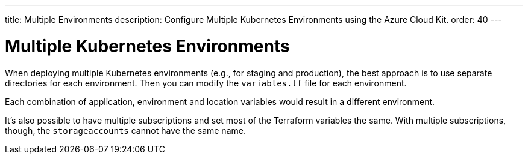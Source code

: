 ---
title: Multiple Environments
description: Configure Multiple Kubernetes Environments using the Azure Cloud Kit.
order: 40
---

= Multiple Kubernetes Environments

When deploying multiple Kubernetes environments (e.g., for staging and production), the best approach is to use separate directories for each environment. Then you can modify the [filename]`variables.tf` file for each environment.

Each combination of application, environment and location variables would result in a different environment.

It's also possible to have multiple subscriptions and set most of the Terraform variables the same. With multiple subscriptions, though, the `storageaccounts` cannot have the same name.
